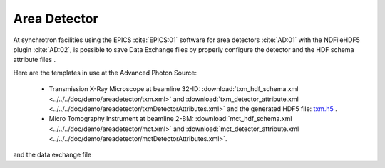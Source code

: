 Area Detector
=============

At synchrotron facilities using the EPICS :cite:`EPICS:01` software for area detectors :cite:`AD:01` with the
NDFileHDF5 plugin :cite:`AD:02`, is possible to save Data Exchange files by properly configure
the detector and the HDF schema attribute files .  

Here are the templates in use at the  Advanced Photon Source: 

   - Transmission X-Ray Microscope at beamline 32-ID: :download:`txm_hdf_schema.xml <../../../doc/demo/areadetector/txm.xml>` and :download:`txm_detector_attribute.xml <../../../doc/demo/areadetector/txmDetectorAttributes.xml>` and the generated HDF5 file: `txm.h5 <https://drive.google.com/open?id=0B78bW1AwveI_UmVvcHVTUzVBVXM>`_ . 

   - Micro Tomography Instrument at beamline 2-BM: :download:`mct_hdf_schema.xml <../../../doc/demo/areadetector/mct.xml>` and :download:`mct_detector_attribute.xml <../../../doc/demo/areadetector/mctDetectorAttributes.xml>`. 

and the data exchange file 
